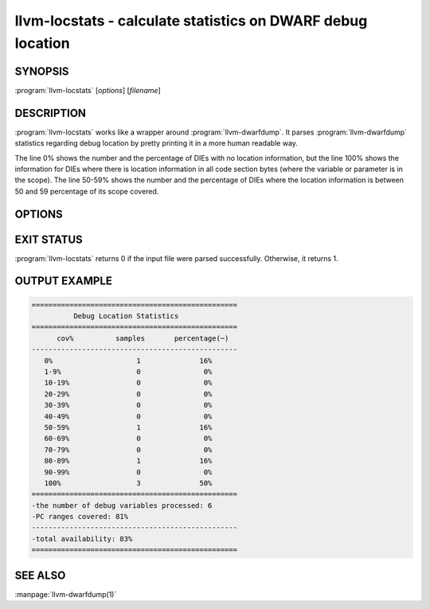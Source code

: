 llvm-locstats - calculate statistics on DWARF debug location
============================================================

.. program:: llvm-locstats

SYNOPSIS
--------

:program:`llvm-locstats` [*options*] [*filename*]

DESCRIPTION
-----------

:program:`llvm-locstats` works like a wrapper around :program:`llvm-dwarfdump`.
It parses :program:`llvm-dwarfdump` statistics regarding debug location by
pretty printing it in a more human readable way.

The line 0% shows the number and the percentage of DIEs with no location
information, but the line 100% shows the information for DIEs where there is
location information in all code section bytes (where the variable or parameter
is in the scope). The line 50-59% shows the number and the percentage of DIEs
where the location information is between 50 and 59 percentage of its scope
covered.

OPTIONS
-------

.. option:: -only-variables

            Calculate the location statistics only for local variables.

.. option:: -only-formal-parameters

            Calculate the location statistics only for formal parameters.

.. option:: -ignore-debug-entry-values

            Ignore the location statistics on locations containing the
            debug entry values DWARF operation.

EXIT STATUS
-----------

:program:`llvm-locstats` returns 0 if the input file were parsed
successfully. Otherwise, it returns 1.

OUTPUT EXAMPLE
--------------

.. code-block:: none

  =================================================
            Debug Location Statistics
  =================================================
        cov%          samples       percentage(~)
  -------------------------------------------------
     0%                    1              16%
     1-9%                  0               0%
     10-19%                0               0%
     20-29%                0               0%
     30-39%                0               0%
     40-49%                0               0%
     50-59%                1              16%
     60-69%                0               0%
     70-79%                0               0%
     80-89%                1              16%
     90-99%                0               0%
     100%                  3              50%
  =================================================
  -the number of debug variables processed: 6
  -PC ranges covered: 81%
  -------------------------------------------------
  -total availability: 83%
  =================================================

SEE ALSO
--------

:manpage:`llvm-dwarfdump(1)`
